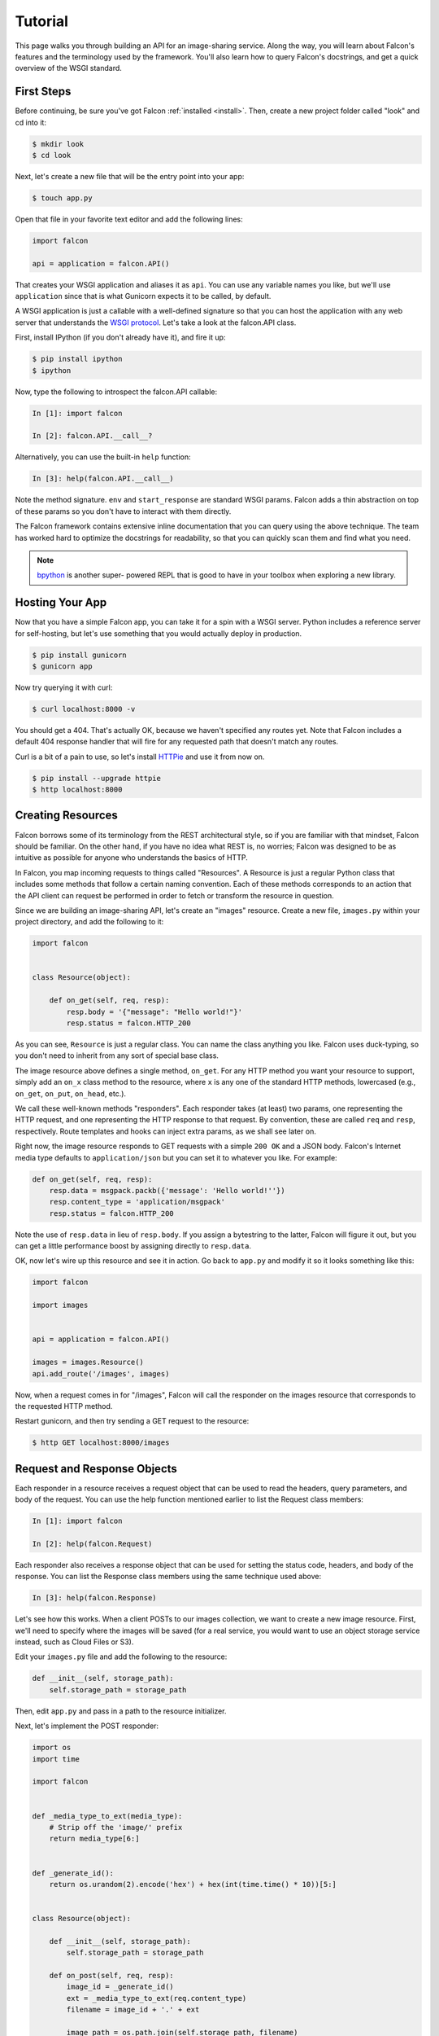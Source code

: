 .. _tutorial:

Tutorial
========

This page walks you through building an API for an image-sharing service. Along
the way, you will learn about Falcon's features and the terminology used by
the framework. You'll also learn how to query Falcon's docstrings, and get a
quick overview of the WSGI standard.


First Steps
-----------

Before continuing, be sure you've got Falcon :ref:`installed <install>`. Then,
create a new project folder called "look" and cd into it:

.. code:: bash

    $ mkdir look
    $ cd look

Next, let's create a new file that will be the entry point into your app:

.. code:: bash

    $ touch app.py

Open that file in your favorite text editor and add the following lines:

.. code:: python

    import falcon

    api = application = falcon.API()

That creates your WSGI application and aliases it as ``api``. You can use any
variable names you like, but we'll use ``application`` since that is what
Gunicorn expects it to be called, by default.

A WSGI application is just a callable with a well-defined signature so that
you can host the application with any web server that understands the `WSGI
protocol <http://legacy.python.org/dev/peps/pep-3333/>`_. Let's take a look
at the falcon.API class.

First, install IPython (if you don't already have it), and fire it up:

.. code:: bash

    $ pip install ipython
    $ ipython

Now, type the following to introspect the falcon.API callable:

.. code:: bash

    In [1]: import falcon

    In [2]: falcon.API.__call__?

Alternatively, you can use the built-in ``help`` function:

.. code:: bash

    In [3]: help(falcon.API.__call__)

Note the method signature. ``env`` and ``start_response`` are standard
WSGI params. Falcon adds a thin abstraction on top of these params
so you don't have to interact with them directly.

The Falcon framework contains extensive inline documentation that you can
query using the above technique. The team has worked hard to optimize
the docstrings for readability, so that you can quickly scan them and find
what you need.

.. note::

    `bpython <http://bpython-interpreter.org/>`_ is another super-
    powered REPL that is good to have in your toolbox when
    exploring a new library.


Hosting Your App
----------------

Now that you have a simple Falcon app, you can take it for a spin with
a WSGI server. Python includes a reference server for self-hosting, but
let's use something that you would actually deploy in production.

.. code:: bash

    $ pip install gunicorn
    $ gunicorn app

Now try querying it with curl:

.. code:: bash

    $ curl localhost:8000 -v

You should get a 404. That's actually OK, because we haven't specified any
routes yet. Note that Falcon includes a default 404 response handler that
will fire for any requested path that doesn't match any routes.

Curl is a bit of a pain to use, so let's install
`HTTPie <https://github.com/jkbr/httpie>`_ and use it from now on.

.. code:: bash

    $ pip install --upgrade httpie
    $ http localhost:8000


Creating Resources
------------------

Falcon borrows some of its terminology from the REST architectural
style, so if you are familiar with that mindset, Falcon should be familiar.
On the other hand, if you have no idea what REST is, no worries; Falcon
was designed to be as intuitive as possible for anyone who understands
the basics of HTTP.

In Falcon, you map incoming requests to things called "Resources". A
Resource is just a regular Python class that includes some methods that
follow a certain naming convention. Each of these methods corresponds to
an action that the API client can request be performed in order to fetch
or transform the resource in question.

Since we are building an image-sharing API, let's create an "images"
resource. Create a new file, ``images.py`` within your project directory,
and add the following to it:

.. code:: python

    import falcon


    class Resource(object):

        def on_get(self, req, resp):
            resp.body = '{"message": "Hello world!"}'
            resp.status = falcon.HTTP_200

As you can see, ``Resource`` is just a regular class. You can name the
class anything you like. Falcon uses duck-typing, so you don't need to
inherit from any sort of special base class.

The image resource above defines a single method, ``on_get``. For any
HTTP method you want your resource to support, simply add an ``on_x``
class method to the resource, where ``x`` is any one of the standard
HTTP methods, lowercased (e.g., ``on_get``, ``on_put``, ``on_head``, etc.).

We call these well-known methods "responders". Each responder takes (at
least) two params, one representing the HTTP request, and one representing
the HTTP response to that request. By convention, these are called
``req`` and ``resp``, respectively. Route templates and hooks can inject extra
params, as we shall see later on.

Right now, the image resource responds to GET requests with a simple
``200 OK`` and a JSON body. Falcon's Internet media type defaults to
``application/json`` but you can set it to whatever you like. For example:

.. code:: python

    def on_get(self, req, resp):
        resp.data = msgpack.packb({'message': 'Hello world!''})
        resp.content_type = 'application/msgpack'
        resp.status = falcon.HTTP_200

Note the use of ``resp.data`` in lieu of ``resp.body``. If you assign a
bytestring to the latter, Falcon will figure it out, but you can
get a little performance boost by assigning directly to ``resp.data``.

OK, now let's wire up this resource and see it in action. Go back to
``app.py`` and modify it so it looks something like this:

.. code:: python

    import falcon

    import images


    api = application = falcon.API()

    images = images.Resource()
    api.add_route('/images', images)

Now, when a request comes in for "/images", Falcon will call the
responder on the images resource that corresponds to the requested
HTTP method.

Restart gunicorn, and then try sending a GET request to the resource:

.. code:: bash

    $ http GET localhost:8000/images


Request and Response Objects
----------------------------

Each responder in a resource receives a request object that can be used to
read the headers, query parameters, and body of the request. You can use
the help function mentioned earlier to list the Request class members:

.. code:: bash

    In [1]: import falcon

    In [2]: help(falcon.Request)

Each responder also receives a response object that can be used for setting
the status code, headers, and body of the response. You can list the
Response class members using the same technique used above:

.. code:: bash

    In [3]: help(falcon.Response)

Let's see how this works. When a client POSTs to our images collection, we
want to create a new image resource. First, we'll need to specify where the
images will be saved (for a real service, you would want to use an object
storage service instead, such as Cloud Files or S3).

Edit your ``images.py`` file and add the following to the resource:

.. code:: python

    def __init__(self, storage_path):
        self.storage_path = storage_path

Then, edit ``app.py`` and pass in a path to the resource initializer.

Next, let's implement the POST responder:

.. code:: python

    import os
    import time

    import falcon


    def _media_type_to_ext(media_type):
        # Strip off the 'image/' prefix
        return media_type[6:]


    def _generate_id():
        return os.urandom(2).encode('hex') + hex(int(time.time() * 10))[5:]


    class Resource(object):

        def __init__(self, storage_path):
            self.storage_path = storage_path

        def on_post(self, req, resp):
            image_id = _generate_id()
            ext = _media_type_to_ext(req.content_type)
            filename = image_id + '.' + ext

            image_path = os.path.join(self.storage_path, filename)

            with open(image_path, 'wb') as image_file:
                while True:
                    chunk = req.stream.read(4096)
                    if not chunk:
                        break

                    image_file.write(chunk)

            resp.status = falcon.HTTP_201
            resp.location = '/images/' + image_id

As you can see, we generate a unique ID and filename for the new image, and
then write it out by reading from ``req.stream``. It's called ``stream`` instead
of ``body`` to emphasize the fact that you are really reading from an input
stream; Falcon never spools or decodes request data, instead giving you direct
access to the incoming binary stream provided by the WSGI server.

Note that we are setting the
`HTTP response status code <http://httpstatus.es>`_ to "201 Created". For a full list of
predefined status strings, simply call ``help`` on ``falcon.status_codes``:

.. code:: bash

    In [4]: help(falcon.status_codes)

The last line in the ``on_post`` responder sets the Location header for the
newly created resource. (We will create a route for that path in just a
minute.) Note that the Request and Response classes contain convenience
attributes for reading and setting common headers, but you can always
access any header by name with the ``req.get_header`` and ``resp.set_header``
methods.

Restart gunicorn, and then try sending a POST request to the resource
(substituting test.jpg for a path to any JPEG you like.)

.. code:: bash

    $ http POST localhost:8000/images Content-Type:image/jpeg < test.jpg

Now, if you check your storage directory, it should contain a copy of the
image you just POSTed.


Serving Images
--------------

Now that we have a way of getting images into the service, we need a way
to get them back out. What we want to do is return an image when it is
requested using the path that came back in the Location header, like so:

.. code:: bash

    $ http GET localhost:8000/images/87db45ff42

Now, we could add an ``on_get`` responder to our images resource, and that is
fine for simple resources like this, but that approach can lead to problems
when you need to respond differently to the same HTTP method (e.g., GET),
depending on whether the user wants to interact with a collection
of things, or a single thing.

With that in mind, let's create a separate class to represent a single image,
as opposed to a collection of images. We will then add an ``on_get`` responder
to the new class.

Go ahead and edit your ``images.py`` file to look something like this:

.. code:: python

    import os
    import time

    import falcon


    def _media_type_to_ext(media_type):
        # Strip off the 'image/' prefix
        return media_type[6:]


    def _ext_to_media_type(ext):
        return 'image/' + ext


    def _generate_id():
        return os.urandom(2).encode('hex') + hex(int(time.time() * 10))[5:]


    class Collection(object):

        def __init__(self, storage_path):
            self.storage_path = storage_path

        def on_post(self, req, resp):
            image_id = _generate_id()
            ext = _media_type_to_ext(req.content_type)
            filename = image_id + '.' + ext

            image_path = os.path.join(self.storage_path, filename)

            with open(image_path, 'wb') as image_file:
                while True:
                    chunk = req.stream.read(4096)
                    if not chunk:
                        break

                    image_file.write(chunk)

            resp.status = falcon.HTTP_201
            resp.location = '/images/' + filename


    class Item(object):

        def __init__(self, storage_path):
            self.storage_path = storage_path

        def on_get(self, req, resp, name):
            ext = os.path.splitext(name)[1][1:]
            resp.content_type = _ext_to_media_type(ext)

            image_path = os.path.join(self.storage_path, name)
            resp.stream = open(image_path, 'rb')
            resp.stream_len = os.path.getsize(image_path)

As you can see, we renamed ``Resource`` to ``Collection`` and added a new ``Item``
class to represent a single image resource. Also, note the ``name`` parameter
for the ``on_get`` responder. Any URI parameters that you specify in your routes
will be turned into corresponding kwargs and passed into the target responder as
such. We'll see how to specify URI parameters in a moment.

Inside the ``on_get`` responder,
we set the Content-Type header based on the filename extension, and then
stream out the image directly from an open file handle. Note the use of
``resp.stream_len``. Whenever using ``resp.stream`` instead of ``resp.body`` or
``resp.data``, you have to also specify the expected length of the stream so
that the web client knows how much data to read from the response.

.. note:: If you do not know the size of the stream in advance, you can work around
   that by using chunked encoding, but that's beyond the scope of this
   tutorial.

If ``resp.status`` is not set explicitly, it defaults to ``200 OK``, which is
exactly what we want the ``on_get`` responder to do.

Now, let's wire things up and give this a try. Go ahead and edit ``app.py`` to
look something like this:

.. code:: python

    import falcon

    import images


    api = application = falcon.API()

    storage_path = '/usr/local/var/look'

    image_collection = images.Collection(storage_path)
    image = images.Item(storage_path)

    api.add_route('/images', image_collection)
    api.add_route('/images/{name}', image)

As you can see, we specified a new route, ``/images/{name}``. This causes
Falcon to expect all associated responders to accept a ``name``
argument.

.. note::

    Falcon currently supports Level 1
    `URI templates <https://tools.ietf.org/html/rfc6570>`_, and support for
    higher levels is planned.

Now, restart gunicorn and post another picture to the service:

.. code:: bash

    $ http POST localhost:8000/images Content-Type:image/jpeg < test.jpg

Make a note of the path returned in the Location header, and use it to
try GETing the image:

.. code:: bash

    $ http localhost:8000/images/6daa465b7b.jpeg

HTTPie won't download the image by default, but you can see that the response
headers were set correctly. Just for fun, go ahead and paste the above URI
into your web browser. The image should display correctly.


Query Strings
-------------

*Coming soon...*


Introducing Hooks
-----------------

At this point you should have a pretty good understanding of the basic parts
that make up a Falcon-based API. Before we finish up, let's just take a few
minutes to clean up the code and add some error handling.

First of all, let's check the incoming media type when something is posted
to make sure it is a common image type. We'll do this by using a Falcon
``before`` hook.

First, let's define a list of media types our service will accept. Place this
constant near the top, just after the import statements in ``images.py``:

.. code:: python

    ALLOWED_IMAGE_TYPES = (
        'image/gif',
        'image/jpeg',
        'image/png',
    )

The idea here is to only accept GIF, JPEG, and PNG images. You can add others
to the list if you like.

Next, let's create a hook that will run before each request to post a
message. Add this method below the definition of ``ALLOWED_IMAGE_TYPES``:

.. code:: python

    def validate_image_type(req, resp, params):
        if req.content_type not in ALLOWED_IMAGE_TYPES:
            msg = 'Image type not allowed. Must be PNG, JPEG, or GIF'
            raise falcon.HTTPBadRequest('Bad request', msg)

And then attach the hook to the ``on_post`` responder like so:

.. code:: python

    @falcon.before(validate_image_type)
    def on_post(self, req, resp):

Now, before every call to that responder, Falcon will first invoke the
``validate_image_type`` method. There isn't anything special about that
method, other than it must accept three arguments. Every hook takes, as its
first two arguments, a reference to the same ``req`` and ``resp`` objects
that are passed into responders. The third argument, named ``params`` by
convention, is a reference to the kwarg dictionary Falcon creates for each
request. ``params`` will contain the route's URI template params and their
values, if any.

As you can see in the example above, you can use ``req`` to get information
about the incoming request. However, you can also use ``resp`` to play with
the HTTP response as needed, and you can even inject extra kwargs for
responders in a DRY way, e.g.,:

.. code:: python

    def extract_project_id(req, resp, params):
        """Adds `project_id` to the list of params for all responders.

        Meant to be used as a `before` hook.
        """
        params['project_id'] = req.get_header('X-PROJECT-ID')

Now, you can imagine that such a hook should apply to all responders for
a resource, or even globally to all resources. You can apply hooks to an
entire resource like so:

.. code:: python

    @falcon.before(extract_project_id)
    class Message(object):

        # ...

And you can apply hooks globally by passing them into the API class
initializer:

.. code:: python

    falcon.API(before=[extract_project_id])

To learn more about hooks, take a look at the docstring for the ``API`` class,
as well the docstrings for the ``falcon.before`` and ``falcon.after`` decorators.

Now that you've added a hook to validate the media type on post, you can see
it in action by passing in something nefarious:

.. code:: bash

    $ http POST localhost:8000/images Content-Type:image/jpx < test.jpx

That should return a ``400 Bad Request`` status and a nicely structured
error body. When something goes wrong, you usually want to give your users
some info to help them resolve the issue. The exception to this rule is when
an error occurs because the user is requested something they are not
authorized to access. In that case, you may wish to simply return
``404 Not Found`` with an empty body, in case a malicious user is fishing
for information that will help them crack your API.

.. note:: Please take a look at our new sister project,
   `Talons <https://github.com/talons/talons>`_, for a collection of
   useful Falcon hooks contributed by the community. If you create a
   nifty hook that you think others could use, please consider helping your
   fellow Falconers out by submitting a
   `Talons <https://github.com/talons/talons>`_ pull request.

Error Handling
--------------

Generally speaking, Falcon assumes that resource responders (*on_get*,
*on_post*, etc.) will, for the most part, do the right thing. In other words,
Falcon doesn't try very hard to protect responder code from itself.

This approach reduces the number of (often) extraneous checks that Falcon
would otherwise have to perform, making the framework more efficient. With
that in mind, writing a high-quality API based on Falcon requires that:

1. Resource responders set response variables to sane values.
1. Your code is well-tested, with high code coverage.
1. Errors are anticipated, detected, and handled appropriately within each
responder.

.. note::
    Falcon will re-raise errors that do not inherit from ``falcon.HTTPError``
    unless you have registered a custom error handler for that type
    (see also: :ref:`falcon.API <api>`).

Speaking of error handling, when something goes horribly (or mildly) wrong,
you *could* manually set the error status, appropriate response headers, and
even an error body using the ``resp`` object. However, Falcon tries to make
things a bit easier by providing a set of exceptions you can raise when
something goes wrong. In fact, if Falcon catches any exception your responder
throws that inherits from ``falcon.HTTPError``, the framework will convert
that exception to an appropriate HTTP error response.

You may raise an instance of ``falcon.HTTPError``, or use any one
of a number of predefined error classes that try to do "the right thing" in
setting appropriate headers and bodies. Have a look at the docs for
any of the following to get more information on how you can use them in your
API:

.. code:: python

    falcon.HTTPBadGateway
    falcon.HTTPBadRequest
    falcon.HTTPConflict
    falcon.HTTPError
    falcon.HTTPForbidden
    falcon.HTTPInternalServerError
    falcon.HTTPLengthRequired
    falcon.HTTPMethodNotAllowed
    falcon.HTTPNotAcceptable
    falcon.HTTPNotFound
    falcon.HTTPPreconditionFailed
    falcon.HTTPRangeNotSatisfiable
    falcon.HTTPServiceUnavailable
    falcon.HTTPUnauthorized
    falcon.HTTPUnsupportedMediaType
    falcon.HTTPUpgradeRequired

For example, you could handle a missing image file like this:

.. code:: python

    try:
        resp.stream = open(image_path, 'rb')
    except IOError:
        raise falcon.HTTPNotFound()

Or you could handle a bogus filename like this:

.. code:: python

    VALID_IMAGE_NAME = re.compile(r'[a-f0-9]{10}\.(jpeg|gif|png)$')

    # ...

    class Item(object):

        def __init__(self, storage_path):
            self.storage_path = storage_path

        def on_get(self, req, resp, name):
            if not VALID_IMAGE_NAME.match(name):
                raise falcon.HTTPNotFound()

Sometimes you don't have much control over the type of exceptions that get
raised. To address this, Falcon lets you create custom handlers for any type
of error. For example, if your database throws exceptions that inherit from
NiftyDBError, you can install a special error handler just for NiftyDBError,
so you don't have to copy-paste your handler code across multiple responders.

Have a look at the docstring for ``falcon.API.add_error_handler`` for more
information on using this feature to DRY up your code:

.. code:: python

    In [71]: help(falcon.API.add_error_handler)

What Now?
---------

Our friendly community is available to answer your questions and help you
work through sticky problems. See also: :ref:`Getting Help <help>`.

As mentioned previously, Falcon's docstrings are quite extensive, and so you
can learn a lot just by poking around Falcon's modules from a Python REPL,
such as `IPython <http://ipython.org/>`_ or
`bpython <http://bpython-interpreter.org/>`_.

Also, don't be shy about pulling up Falcon's source code on GitHub or in your
favorite text editor. The team has tried to make the code as straightforward
and readable as possible; where other documentation may fall short, the code basically
"can't be wrong."


